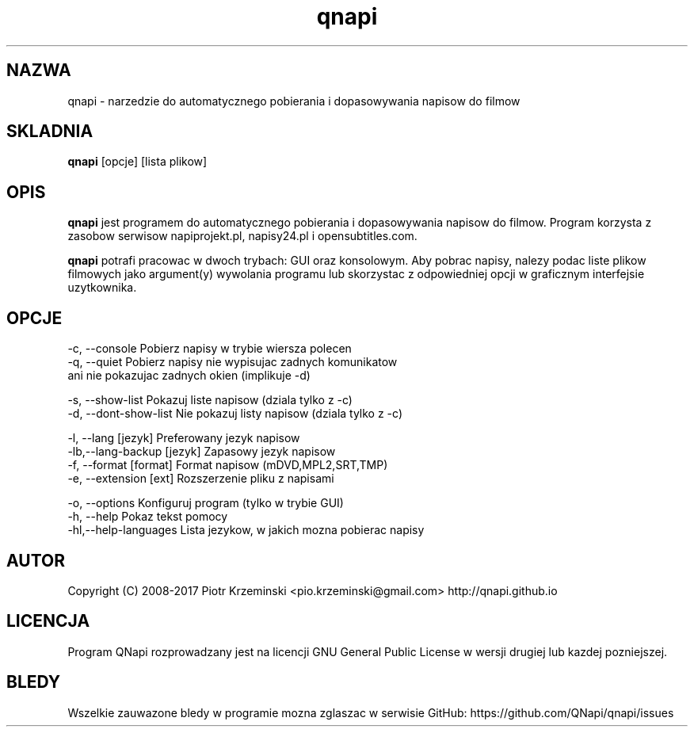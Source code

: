 .TH "qnapi" 1
.SH NAZWA
qnapi \- narzedzie do automatycznego pobierania i dopasowywania napisow do filmow

.SH SKLADNIA
\fBqnapi\fP [opcje] [lista plikow]
.SH OPIS
\fBqnapi\fP jest programem do automatycznego pobierania i dopasowywania napisow do filmow. Program korzysta z zasobow serwisow napiprojekt.pl, napisy24.pl i opensubtitles.com.

\fBqnapi\fP potrafi pracowac w dwoch trybach: GUI oraz konsolowym. Aby pobrac napisy, nalezy podac liste plikow filmowych jako argument(y) wywolania programu lub skorzystac z odpowiedniej opcji w graficznym interfejsie uzytkownika. 
.SH OPCJE

 -c, \-\-console         Pobierz napisy w trybie wiersza polecen
 -q, \-\-quiet           Pobierz napisy nie wypisujac zadnych komunikatow
                       ani nie pokazujac zadnych okien (implikuje -d)

 -s, \-\-show\-list         Pokazuj liste napisow (dziala tylko z -c)
 -d, \-\-dont\-show\-list    Nie pokazuj listy napisow (dziala tylko z -c)

 -l, \-\-lang [jezyk]         Preferowany jezyk napisow
 -lb,\-\-lang\-backup [jezyk]  Zapasowy jezyk napisow
 -f, \-\-format [format]      Format napisow (mDVD,MPL2,SRT,TMP)
 -e, \-\-extension [ext]      Rozszerzenie pliku z napisami

 -o, \-\-options            Konfiguruj program (tylko w trybie GUI)
 -h, \-\-help               Pokaz tekst pomocy
 -hl,\-\-help\-languages     Lista jezykow, w jakich mozna pobierac napisy

.SH AUTOR
Copyright (C) 2008-2017 Piotr Krzeminski <pio.krzeminski@gmail.com>
http://qnapi.github.io
.SH LICENCJA
Program QNapi rozprowadzany jest na licencji GNU General Public License w wersji drugiej lub kazdej pozniejszej.
.SH BLEDY
Wszelkie zauwazone bledy w programie mozna zglaszac w serwisie GitHub: https://github.com/QNapi/qnapi/issues
